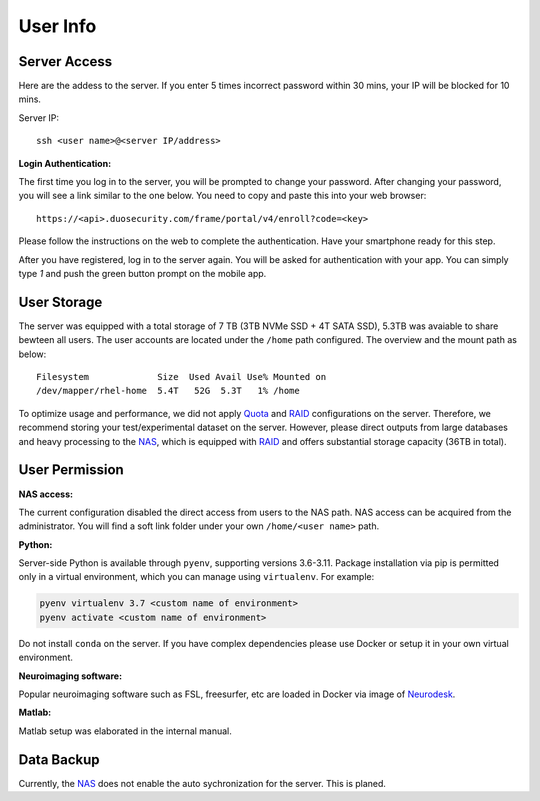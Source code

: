 User Info
====


Server Access 
----
Here are the addess to the server. If you enter 5 times incorrect password within 30 mins, your IP will be blocked for 10 mins.

Server IP:

::

  ssh <user name>@<server IP/address>


**Login Authentication:**

The first time you log in to the server, you will be prompted to change your password. After changing your password, you will see a link similar to the one below. You need to copy and paste this into your web browser:

::

  https://<api>.duosecurity.com/frame/portal/v4/enroll?code=<key>

Please follow the instructions on the web to complete the authentication. Have your smartphone ready for this step. 

.. image:: duo_1.png
   :width: 200pt


After you have registered, log in to the server again. You will be asked for authentication with your app. You can simply type `1` and push the green button prompt on the mobile app.

.. image:: duo_2.png
   :width: 500pt


User Storage
----
The server was equipped with a total storage of 7 TB (3TB NVMe SSD + 4T SATA SSD), 5.3TB was avaiable to share bewteen all users. The user accounts are located under the ``/home`` path configured. The overview and the mount path as below:



::
  
  Filesystem             Size  Used Avail Use% Mounted on
  /dev/mapper/rhel-home  5.4T   52G  5.3T   1% /home


.. warning::
To optimize usage and performance, we did not apply Quota_ and RAID_ configurations on the server. Therefore, we recommend storing your test/experimental dataset on the server. However, please direct outputs from large databases and heavy processing to the NAS_, which is equipped with RAID_ and offers substantial storage capacity (36TB in total).

User Permission
----

**NAS access:**

The current configuration disabled the direct access from users to the NAS path. NAS access can be acquired from the administrator. You will find a soft link folder under your own ``/home/<user name>`` path.

**Python:**

Server-side Python is available through ``pyenv``, supporting versions 3.6-3.11. Package installation via pip is permitted only in a virtual environment, which you can manage using ``virtualenv``. For example:

.. code-block:: console

  pyenv virtualenv 3.7 <custom name of environment>
  pyenv activate <custom name of environment>

.. warning::

Do not install ``conda`` on the server. If you have complex dependencies please use Docker or setup it in your own virtual environment.


**Neuroimaging software:**

Popular neuroimaging software such as FSL, freesurfer, etc are loaded in Docker via image of Neurodesk_.

**Matlab:**

Matlab setup was elaborated in the internal manual.


Data Backup
----

Currently, the NAS_ does not enable the auto sychronization for the server. This is planed.


.. _NAS: https://www.synology.com/en-uk/company/news/article/DS920plus
.. _Anaconda: https://www.anaconda.com/
.. _RAID: https://de.wikipedia.org/wiki/RAID
.. _Quota: https://linux.die.net/man/1/quota
.. _Neurodesk: https://www.neurodesk.org/docs/getting-started/neurodesktop/linux/
